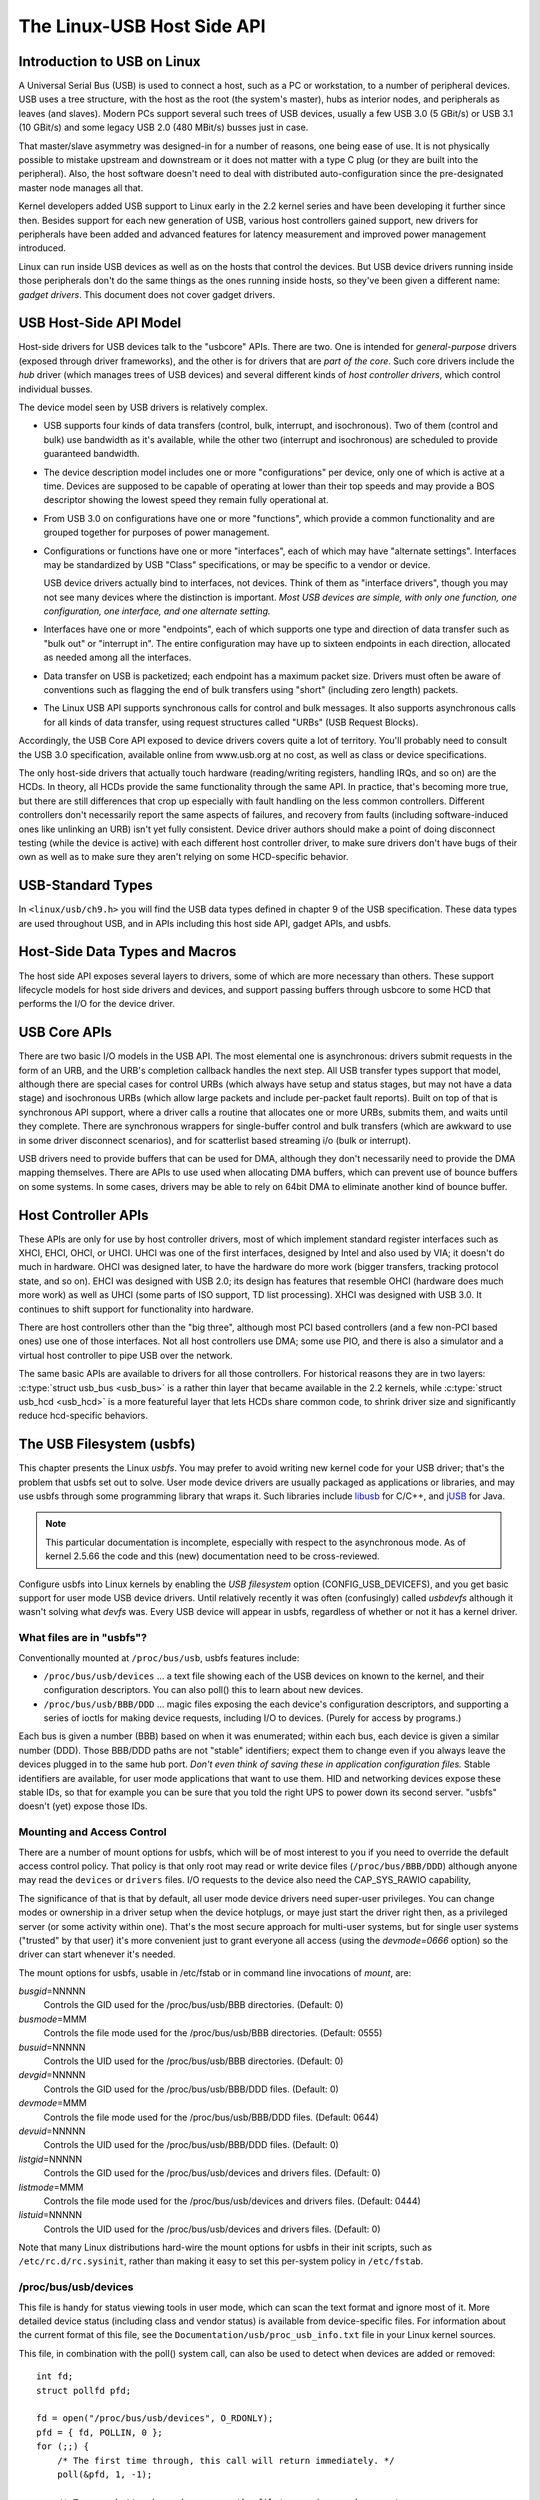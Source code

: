 .. _usb-hostside-api:

===========================
The Linux-USB Host Side API
===========================

Introduction to USB on Linux
============================

A Universal Serial Bus (USB) is used to connect a host, such as a PC or
workstation, to a number of peripheral devices. USB uses a tree
structure, with the host as the root (the system's master), hubs as
interior nodes, and peripherals as leaves (and slaves). Modern PCs
support several such trees of USB devices, usually
a few USB 3.0 (5 GBit/s) or USB 3.1 (10 GBit/s) and some legacy
USB 2.0 (480 MBit/s) busses just in case.

That master/slave asymmetry was designed-in for a number of reasons, one
being ease of use. It is not physically possible to mistake upstream and
downstream or it does not matter with a type C plug (or they are built into the
peripheral). Also, the host software doesn't need to deal with
distributed auto-configuration since the pre-designated master node
manages all that.

Kernel developers added USB support to Linux early in the 2.2 kernel
series and have been developing it further since then. Besides support
for each new generation of USB, various host controllers gained support,
new drivers for peripherals have been added and advanced features for latency
measurement and improved power management introduced.

Linux can run inside USB devices as well as on the hosts that control
the devices. But USB device drivers running inside those peripherals
don't do the same things as the ones running inside hosts, so they've
been given a different name: *gadget drivers*. This document does not
cover gadget drivers.

USB Host-Side API Model
=======================

Host-side drivers for USB devices talk to the "usbcore" APIs. There are
two. One is intended for *general-purpose* drivers (exposed through
driver frameworks), and the other is for drivers that are *part of the
core*. Such core drivers include the *hub* driver (which manages trees
of USB devices) and several different kinds of *host controller
drivers*, which control individual busses.

The device model seen by USB drivers is relatively complex.

-  USB supports four kinds of data transfers (control, bulk, interrupt,
   and isochronous). Two of them (control and bulk) use bandwidth as
   it's available, while the other two (interrupt and isochronous) are
   scheduled to provide guaranteed bandwidth.

-  The device description model includes one or more "configurations"
   per device, only one of which is active at a time. Devices are supposed
   to be capable of operating at lower than their top
   speeds and may provide a BOS descriptor showing the lowest speed they
   remain fully operational at.

-  From USB 3.0 on configurations have one or more "functions", which
   provide a common functionality and are grouped together for purposes
   of power management.

-  Configurations or functions have one or more "interfaces", each of which may have
   "alternate settings". Interfaces may be standardized by USB "Class"
   specifications, or may be specific to a vendor or device.

   USB device drivers actually bind to interfaces, not devices. Think of
   them as "interface drivers", though you may not see many devices
   where the distinction is important. *Most USB devices are simple,
   with only one function, one configuration, one interface, and one alternate
   setting.*

-  Interfaces have one or more "endpoints", each of which supports one
   type and direction of data transfer such as "bulk out" or "interrupt
   in". The entire configuration may have up to sixteen endpoints in
   each direction, allocated as needed among all the interfaces.

-  Data transfer on USB is packetized; each endpoint has a maximum
   packet size. Drivers must often be aware of conventions such as
   flagging the end of bulk transfers using "short" (including zero
   length) packets.

-  The Linux USB API supports synchronous calls for control and bulk
   messages. It also supports asynchronous calls for all kinds of data
   transfer, using request structures called "URBs" (USB Request
   Blocks).

Accordingly, the USB Core API exposed to device drivers covers quite a
lot of territory. You'll probably need to consult the USB 3.0
specification, available online from www.usb.org at no cost, as well as
class or device specifications.

The only host-side drivers that actually touch hardware (reading/writing
registers, handling IRQs, and so on) are the HCDs. In theory, all HCDs
provide the same functionality through the same API. In practice, that's
becoming more true, but there are still differences
that crop up especially with fault handling on the less common controllers.
Different controllers don't
necessarily report the same aspects of failures, and recovery from
faults (including software-induced ones like unlinking an URB) isn't yet
fully consistent. Device driver authors should make a point of doing
disconnect testing (while the device is active) with each different host
controller driver, to make sure drivers don't have bugs of their own as
well as to make sure they aren't relying on some HCD-specific behavior.

.. _usb_chapter9:

USB-Standard Types
==================

In ``<linux/usb/ch9.h>`` you will find the USB data types defined in
chapter 9 of the USB specification. These data types are used throughout
USB, and in APIs including this host side API, gadget APIs, and usbfs.

.. kernel-doc:: include/linux/usb/ch9.h
   :internal:

.. _usb_header:

Host-Side Data Types and Macros
===============================

The host side API exposes several layers to drivers, some of which are
more necessary than others. These support lifecycle models for host side
drivers and devices, and support passing buffers through usbcore to some
HCD that performs the I/O for the device driver.

.. kernel-doc:: include/linux/usb.h
   :internal:

USB Core APIs
=============

There are two basic I/O models in the USB API. The most elemental one is
asynchronous: drivers submit requests in the form of an URB, and the
URB's completion callback handles the next step. All USB transfer types
support that model, although there are special cases for control URBs
(which always have setup and status stages, but may not have a data
stage) and isochronous URBs (which allow large packets and include
per-packet fault reports). Built on top of that is synchronous API
support, where a driver calls a routine that allocates one or more URBs,
submits them, and waits until they complete. There are synchronous
wrappers for single-buffer control and bulk transfers (which are awkward
to use in some driver disconnect scenarios), and for scatterlist based
streaming i/o (bulk or interrupt).

USB drivers need to provide buffers that can be used for DMA, although
they don't necessarily need to provide the DMA mapping themselves. There
are APIs to use used when allocating DMA buffers, which can prevent use
of bounce buffers on some systems. In some cases, drivers may be able to
rely on 64bit DMA to eliminate another kind of bounce buffer.

.. kernel-doc:: drivers/usb/core/urb.c
   :export:

.. kernel-doc:: drivers/usb/core/message.c
   :export:

.. kernel-doc:: drivers/usb/core/file.c
   :export:

.. kernel-doc:: drivers/usb/core/driver.c
   :export:

.. kernel-doc:: drivers/usb/core/usb.c
   :export:

.. kernel-doc:: drivers/usb/core/hub.c
   :export:

Host Controller APIs
====================

These APIs are only for use by host controller drivers, most of which
implement standard register interfaces such as XHCI, EHCI, OHCI, or UHCI. UHCI
was one of the first interfaces, designed by Intel and also used by VIA;
it doesn't do much in hardware. OHCI was designed later, to have the
hardware do more work (bigger transfers, tracking protocol state, and so
on). EHCI was designed with USB 2.0; its design has features that
resemble OHCI (hardware does much more work) as well as UHCI (some parts
of ISO support, TD list processing). XHCI was designed with USB 3.0. It
continues to shift support for functionality into hardware.

There are host controllers other than the "big three", although most PCI
based controllers (and a few non-PCI based ones) use one of those
interfaces. Not all host controllers use DMA; some use PIO, and there is
also a simulator and a virtual host controller to pipe USB over the network.

The same basic APIs are available to drivers for all those controllers.
For historical reasons they are in two layers: :c:type:`struct
usb_bus <usb_bus>` is a rather thin layer that became available
in the 2.2 kernels, while :c:type:`struct usb_hcd <usb_hcd>`
is a more featureful layer
that lets HCDs share common code, to shrink driver size and
significantly reduce hcd-specific behaviors.

.. kernel-doc:: drivers/usb/core/hcd.c
   :export:

.. kernel-doc:: drivers/usb/core/hcd-pci.c
   :export:

.. kernel-doc:: drivers/usb/core/buffer.c
   :internal:

The USB Filesystem (usbfs)
==========================

This chapter presents the Linux *usbfs*. You may prefer to avoid writing
new kernel code for your USB driver; that's the problem that usbfs set
out to solve. User mode device drivers are usually packaged as
applications or libraries, and may use usbfs through some programming
library that wraps it. Such libraries include
`libusb <http://libusb.sourceforge.net>`__ for C/C++, and
`jUSB <http://jUSB.sourceforge.net>`__ for Java.

.. note::

    This particular documentation is incomplete, especially with respect
    to the asynchronous mode. As of kernel 2.5.66 the code and this
    (new) documentation need to be cross-reviewed.

Configure usbfs into Linux kernels by enabling the *USB filesystem*
option (CONFIG_USB_DEVICEFS), and you get basic support for user mode
USB device drivers. Until relatively recently it was often (confusingly)
called *usbdevfs* although it wasn't solving what *devfs* was. Every USB
device will appear in usbfs, regardless of whether or not it has a
kernel driver.

What files are in "usbfs"?
--------------------------

Conventionally mounted at ``/proc/bus/usb``, usbfs features include:

-  ``/proc/bus/usb/devices`` ... a text file showing each of the USB
   devices on known to the kernel, and their configuration descriptors.
   You can also poll() this to learn about new devices.

-  ``/proc/bus/usb/BBB/DDD`` ... magic files exposing the each device's
   configuration descriptors, and supporting a series of ioctls for
   making device requests, including I/O to devices. (Purely for access
   by programs.)

Each bus is given a number (BBB) based on when it was enumerated; within
each bus, each device is given a similar number (DDD). Those BBB/DDD
paths are not "stable" identifiers; expect them to change even if you
always leave the devices plugged in to the same hub port. *Don't even
think of saving these in application configuration files.* Stable
identifiers are available, for user mode applications that want to use
them. HID and networking devices expose these stable IDs, so that for
example you can be sure that you told the right UPS to power down its
second server. "usbfs" doesn't (yet) expose those IDs.

Mounting and Access Control
---------------------------

There are a number of mount options for usbfs, which will be of most
interest to you if you need to override the default access control
policy. That policy is that only root may read or write device files
(``/proc/bus/BBB/DDD``) although anyone may read the ``devices`` or
``drivers`` files. I/O requests to the device also need the
CAP_SYS_RAWIO capability,

The significance of that is that by default, all user mode device
drivers need super-user privileges. You can change modes or ownership in
a driver setup when the device hotplugs, or maye just start the driver
right then, as a privileged server (or some activity within one). That's
the most secure approach for multi-user systems, but for single user
systems ("trusted" by that user) it's more convenient just to grant
everyone all access (using the *devmode=0666* option) so the driver can
start whenever it's needed.

The mount options for usbfs, usable in /etc/fstab or in command line
invocations of *mount*, are:

*busgid*\ =NNNNN
    Controls the GID used for the /proc/bus/usb/BBB directories.
    (Default: 0)

*busmode*\ =MMM
    Controls the file mode used for the /proc/bus/usb/BBB directories.
    (Default: 0555)

*busuid*\ =NNNNN
    Controls the UID used for the /proc/bus/usb/BBB directories.
    (Default: 0)

*devgid*\ =NNNNN
    Controls the GID used for the /proc/bus/usb/BBB/DDD files. (Default:
    0)

*devmode*\ =MMM
    Controls the file mode used for the /proc/bus/usb/BBB/DDD files.
    (Default: 0644)

*devuid*\ =NNNNN
    Controls the UID used for the /proc/bus/usb/BBB/DDD files. (Default:
    0)

*listgid*\ =NNNNN
    Controls the GID used for the /proc/bus/usb/devices and drivers
    files. (Default: 0)

*listmode*\ =MMM
    Controls the file mode used for the /proc/bus/usb/devices and
    drivers files. (Default: 0444)

*listuid*\ =NNNNN
    Controls the UID used for the /proc/bus/usb/devices and drivers
    files. (Default: 0)

Note that many Linux distributions hard-wire the mount options for usbfs
in their init scripts, such as ``/etc/rc.d/rc.sysinit``, rather than
making it easy to set this per-system policy in ``/etc/fstab``.

/proc/bus/usb/devices
---------------------

This file is handy for status viewing tools in user mode, which can scan
the text format and ignore most of it. More detailed device status
(including class and vendor status) is available from device-specific
files. For information about the current format of this file, see the
``Documentation/usb/proc_usb_info.txt`` file in your Linux kernel
sources.

This file, in combination with the poll() system call, can also be used
to detect when devices are added or removed::

    int fd;
    struct pollfd pfd;

    fd = open("/proc/bus/usb/devices", O_RDONLY);
    pfd = { fd, POLLIN, 0 };
    for (;;) {
	/* The first time through, this call will return immediately. */
	poll(&pfd, 1, -1);

	/* To see what's changed, compare the file's previous and current
	   contents or scan the filesystem.  (Scanning is more precise.) */
    }

Note that this behavior is intended to be used for informational and
debug purposes. It would be more appropriate to use programs such as
udev or HAL to initialize a device or start a user-mode helper program,
for instance.

/proc/bus/usb/BBB/DDD
---------------------

Use these files in one of these basic ways:

*They can be read,* producing first the device descriptor (18 bytes) and
then the descriptors for the current configuration. See the USB 2.0 spec
for details about those binary data formats. You'll need to convert most
multibyte values from little endian format to your native host byte
order, although a few of the fields in the device descriptor (both of
the BCD-encoded fields, and the vendor and product IDs) will be
byteswapped for you. Note that configuration descriptors include
descriptors for interfaces, altsettings, endpoints, and maybe additional
class descriptors.

*Perform USB operations* using *ioctl()* requests to make endpoint I/O
requests (synchronously or asynchronously) or manage the device. These
requests need the CAP_SYS_RAWIO capability, as well as filesystem
access permissions. Only one ioctl request can be made on one of these
device files at a time. This means that if you are synchronously reading
an endpoint from one thread, you won't be able to write to a different
endpoint from another thread until the read completes. This works for
*half duplex* protocols, but otherwise you'd use asynchronous i/o
requests.

Life Cycle of User Mode Drivers
-------------------------------

Such a driver first needs to find a device file for a device it knows
how to handle. Maybe it was told about it because a ``/sbin/hotplug``
event handling agent chose that driver to handle the new device. Or
maybe it's an application that scans all the /proc/bus/usb device files,
and ignores most devices. In either case, it should :c:func:`read()`
all the descriptors from the device file, and check them against what it
knows how to handle. It might just reject everything except a particular
vendor and product ID, or need a more complex policy.

Never assume there will only be one such device on the system at a time!
If your code can't handle more than one device at a time, at least
detect when there's more than one, and have your users choose which
device to use.

Once your user mode driver knows what device to use, it interacts with
it in either of two styles. The simple style is to make only control
requests; some devices don't need more complex interactions than those.
(An example might be software using vendor-specific control requests for
some initialization or configuration tasks, with a kernel driver for the
rest.)

More likely, you need a more complex style driver: one using non-control
endpoints, reading or writing data and claiming exclusive use of an
interface. *Bulk* transfers are easiest to use, but only their sibling
*interrupt* transfers work with low speed devices. Both interrupt and
*isochronous* transfers offer service guarantees because their bandwidth
is reserved. Such "periodic" transfers are awkward to use through usbfs,
unless you're using the asynchronous calls. However, interrupt transfers
can also be used in a synchronous "one shot" style.

Your user-mode driver should never need to worry about cleaning up
request state when the device is disconnected, although it should close
its open file descriptors as soon as it starts seeing the ENODEV errors.

The ioctl() Requests
--------------------

To use these ioctls, you need to include the following headers in your
userspace program::

    #include <linux/usb.h>
    #include <linux/usbdevice_fs.h>
    #include <asm/byteorder.h>

The standard USB device model requests, from "Chapter 9" of the USB 2.0
specification, are automatically included from the ``<linux/usb/ch9.h>``
header.

Unless noted otherwise, the ioctl requests described here will update
the modification time on the usbfs file to which they are applied
(unless they fail). A return of zero indicates success; otherwise, a
standard USB error code is returned. (These are documented in
``Documentation/usb/error-codes.txt`` in your kernel sources.)

Each of these files multiplexes access to several I/O streams, one per
endpoint. Each device has one control endpoint (endpoint zero) which
supports a limited RPC style RPC access. Devices are configured by
hub_wq (in the kernel) setting a device-wide *configuration* that
affects things like power consumption and basic functionality. The
endpoints are part of USB *interfaces*, which may have *altsettings*
affecting things like which endpoints are available. Many devices only
have a single configuration and interface, so drivers for them will
ignore configurations and altsettings.

Management/Status Requests
~~~~~~~~~~~~~~~~~~~~~~~~~~

A number of usbfs requests don't deal very directly with device I/O.
They mostly relate to device management and status. These are all
synchronous requests.

USBDEVFS_CLAIMINTERFACE
    This is used to force usbfs to claim a specific interface, which has
    not previously been claimed by usbfs or any other kernel driver. The
    ioctl parameter is an integer holding the number of the interface
    (bInterfaceNumber from descriptor).

    Note that if your driver doesn't claim an interface before trying to
    use one of its endpoints, and no other driver has bound to it, then
    the interface is automatically claimed by usbfs.

    This claim will be released by a RELEASEINTERFACE ioctl, or by
    closing the file descriptor. File modification time is not updated
    by this request.

USBDEVFS_CONNECTINFO
    Says whether the device is lowspeed. The ioctl parameter points to a
    structure like this::

	struct usbdevfs_connectinfo {
		unsigned int   devnum;
		unsigned char  slow;
	};

    File modification time is not updated by this request.

    *You can't tell whether a "not slow" device is connected at high
    speed (480 MBit/sec) or just full speed (12 MBit/sec).* You should
    know the devnum value already, it's the DDD value of the device file
    name.

USBDEVFS_GETDRIVER
    Returns the name of the kernel driver bound to a given interface (a
    string). Parameter is a pointer to this structure, which is
    modified::

	struct usbdevfs_getdriver {
		unsigned int  interface;
		char          driver[USBDEVFS_MAXDRIVERNAME + 1];
	};

    File modification time is not updated by this request.

USBDEVFS_IOCTL
    Passes a request from userspace through to a kernel driver that has
    an ioctl entry in the *struct usb_driver* it registered::

	struct usbdevfs_ioctl {
		int     ifno;
		int     ioctl_code;
		void    *data;
	};

	/* user mode call looks like this.
	 * 'request' becomes the driver->ioctl() 'code' parameter.
	 * the size of 'param' is encoded in 'request', and that data
	 * is copied to or from the driver->ioctl() 'buf' parameter.
	 */
	static int
	usbdev_ioctl (int fd, int ifno, unsigned request, void *param)
	{
		struct usbdevfs_ioctl   wrapper;

		wrapper.ifno = ifno;
		wrapper.ioctl_code = request;
		wrapper.data = param;

		return ioctl (fd, USBDEVFS_IOCTL, &wrapper);
	}

    File modification time is not updated by this request.

    This request lets kernel drivers talk to user mode code through
    filesystem operations even when they don't create a character or
    block special device. It's also been used to do things like ask
    devices what device special file should be used. Two pre-defined
    ioctls are used to disconnect and reconnect kernel drivers, so that
    user mode code can completely manage binding and configuration of
    devices.

USBDEVFS_RELEASEINTERFACE
    This is used to release the claim usbfs made on interface, either
    implicitly or because of a USBDEVFS_CLAIMINTERFACE call, before the
    file descriptor is closed. The ioctl parameter is an integer holding
    the number of the interface (bInterfaceNumber from descriptor); File
    modification time is not updated by this request.

.. warning::

	*No security check is made to ensure that the task which made
	the claim is the one which is releasing it. This means that user
	mode driver may interfere other ones.*

USBDEVFS_RESETEP
    Resets the data toggle value for an endpoint (bulk or interrupt) to
    DATA0. The ioctl parameter is an integer endpoint number (1 to 15,
    as identified in the endpoint descriptor), with USB_DIR_IN added
    if the device's endpoint sends data to the host.

	**Warning**

	*Avoid using this request. It should probably be removed.* Using
	it typically means the device and driver will lose toggle
	synchronization. If you really lost synchronization, you likely
	need to completely handshake with the device, using a request
	like CLEAR_HALT or SET_INTERFACE.

USBDEVFS_DROP_PRIVILEGES
    This is used to relinquish the ability to do certain operations
    which are considered to be privileged on a usbfs file descriptor.
    This includes claiming arbitrary interfaces, resetting a device on
    which there are currently claimed interfaces from other users, and
    issuing USBDEVFS_IOCTL calls. The ioctl parameter is a 32 bit mask
    of interfaces the user is allowed to claim on this file descriptor.
    You may issue this ioctl more than one time to narrow said mask.

Synchronous I/O Support
~~~~~~~~~~~~~~~~~~~~~~~

Synchronous requests involve the kernel blocking until the user mode
request completes, either by finishing successfully or by reporting an
error. In most cases this is the simplest way to use usbfs, although as
noted above it does prevent performing I/O to more than one endpoint at
a time.

USBDEVFS_BULK
    Issues a bulk read or write request to the device. The ioctl
    parameter is a pointer to this structure::

	struct usbdevfs_bulktransfer {
		unsigned int  ep;
		unsigned int  len;
		unsigned int  timeout; /* in milliseconds */
		void          *data;
	};

    The "ep" value identifies a bulk endpoint number (1 to 15, as
    identified in an endpoint descriptor), masked with USB_DIR_IN when
    referring to an endpoint which sends data to the host from the
    device. The length of the data buffer is identified by "len"; Recent
    kernels support requests up to about 128KBytes. *FIXME say how read
    length is returned, and how short reads are handled.*.

USBDEVFS_CLEAR_HALT
    Clears endpoint halt (stall) and resets the endpoint toggle. This is
    only meaningful for bulk or interrupt endpoints. The ioctl parameter
    is an integer endpoint number (1 to 15, as identified in an endpoint
    descriptor), masked with USB_DIR_IN when referring to an endpoint
    which sends data to the host from the device.

    Use this on bulk or interrupt endpoints which have stalled,
    returning *-EPIPE* status to a data transfer request. Do not issue
    the control request directly, since that could invalidate the host's
    record of the data toggle.

USBDEVFS_CONTROL
    Issues a control request to the device. The ioctl parameter points
    to a structure like this::

	struct usbdevfs_ctrltransfer {
		__u8   bRequestType;
		__u8   bRequest;
		__u16  wValue;
		__u16  wIndex;
		__u16  wLength;
		__u32  timeout;  /* in milliseconds */
		void   *data;
	};

    The first eight bytes of this structure are the contents of the
    SETUP packet to be sent to the device; see the USB 2.0 specification
    for details. The bRequestType value is composed by combining a
    USB_TYPE_\* value, a USB_DIR_\* value, and a USB_RECIP_\*
    value (from *<linux/usb.h>*). If wLength is nonzero, it describes
    the length of the data buffer, which is either written to the device
    (USB_DIR_OUT) or read from the device (USB_DIR_IN).

    At this writing, you can't transfer more than 4 KBytes of data to or
    from a device; usbfs has a limit, and some host controller drivers
    have a limit. (That's not usually a problem.) *Also* there's no way
    to say it's not OK to get a short read back from the device.

USBDEVFS_RESET
    Does a USB level device reset. The ioctl parameter is ignored. After
    the reset, this rebinds all device interfaces. File modification
    time is not updated by this request.

.. warning::

	*Avoid using this call* until some usbcore bugs get fixed, since
	it does not fully synchronize device, interface, and driver (not
	just usbfs) state.

USBDEVFS_SETINTERFACE
    Sets the alternate setting for an interface. The ioctl parameter is
    a pointer to a structure like this::

	struct usbdevfs_setinterface {
		unsigned int  interface;
		unsigned int  altsetting;
	};

    File modification time is not updated by this request.

    Those struct members are from some interface descriptor applying to
    the current configuration. The interface number is the
    bInterfaceNumber value, and the altsetting number is the
    bAlternateSetting value. (This resets each endpoint in the
    interface.)

USBDEVFS_SETCONFIGURATION
    Issues the :c:func:`usb_set_configuration()` call for the
    device. The parameter is an integer holding the number of a
    configuration (bConfigurationValue from descriptor). File
    modification time is not updated by this request.

.. warning::

	*Avoid using this call* until some usbcore bugs get fixed, since
	it does not fully synchronize device, interface, and driver (not
	just usbfs) state.

Asynchronous I/O Support
~~~~~~~~~~~~~~~~~~~~~~~~

As mentioned above, there are situations where it may be important to
initiate concurrent operations from user mode code. This is particularly
important for periodic transfers (interrupt and isochronous), but it can
be used for other kinds of USB requests too. In such cases, the
asynchronous requests described here are essential. Rather than
submitting one request and having the kernel block until it completes,
the blocking is separate.

These requests are packaged into a structure that resembles the URB used
by kernel device drivers. (No POSIX Async I/O support here, sorry.) It
identifies the endpoint type (USBDEVFS_URB_TYPE_\*), endpoint
(number, masked with USB_DIR_IN as appropriate), buffer and length,
and a user "context" value serving to uniquely identify each request.
(It's usually a pointer to per-request data.) Flags can modify requests
(not as many as supported for kernel drivers).

Each request can specify a realtime signal number (between SIGRTMIN and
SIGRTMAX, inclusive) to request a signal be sent when the request
completes.

When usbfs returns these urbs, the status value is updated, and the
buffer may have been modified. Except for isochronous transfers, the
actual_length is updated to say how many bytes were transferred; if the
USBDEVFS_URB_DISABLE_SPD flag is set ("short packets are not OK"), if
fewer bytes were read than were requested then you get an error report::

    struct usbdevfs_iso_packet_desc {
	    unsigned int                     length;
	    unsigned int                     actual_length;
	    unsigned int                     status;
    };

    struct usbdevfs_urb {
	    unsigned char                    type;
	    unsigned char                    endpoint;
	    int                              status;
	    unsigned int                     flags;
	    void                             *buffer;
	    int                              buffer_length;
	    int                              actual_length;
	    int                              start_frame;
	    int                              number_of_packets;
	    int                              error_count;
	    unsigned int                     signr;
	    void                             *usercontext;
	    struct usbdevfs_iso_packet_desc  iso_frame_desc[];
    };

For these asynchronous requests, the file modification time reflects
when the request was initiated. This contrasts with their use with the
synchronous requests, where it reflects when requests complete.

USBDEVFS_DISCARDURB
    *TBS* File modification time is not updated by this request.

USBDEVFS_DISCSIGNAL
    *TBS* File modification time is not updated by this request.

USBDEVFS_REAPURB
    *TBS* File modification time is not updated by this request.

USBDEVFS_REAPURBNDELAY
    *TBS* File modification time is not updated by this request.

USBDEVFS_SUBMITURB
    *TBS*
